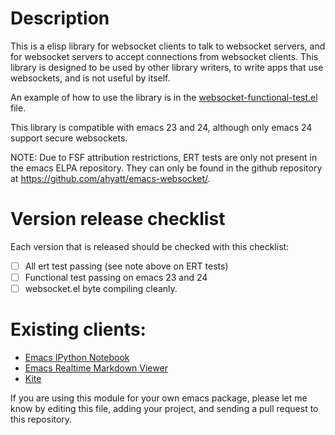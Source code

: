 * Description
This is a elisp library for websocket clients to talk to websocket
servers, and for websocket servers to accept connections from
websocket clients. This library is designed to be used by other
library writers, to write apps that use websockets, and is not useful
by itself.

An example of how to use the library is in the
[[https://github.com/ahyatt/emacs-websocket/blob/master/websocket-functional-test.el][websocket-functional-test.el]] file.

This library is compatible with emacs 23 and 24, although only emacs
24 support secure websockets.

NOTE: Due to FSF attribution restrictions, ERT tests are only not
present in the emacs ELPA repository.  They can only be found in the
github repository at https://github.com/ahyatt/emacs-websocket/.

* Version release checklist

Each version that is released should be checked with this checklist:

- [ ] All ert test passing (see note above on ERT tests)
- [ ] Functional test passing on emacs 23 and 24
- [ ] websocket.el byte compiling cleanly.

* Existing clients:

- [[https://github.com/tkf/emacs-ipython-notebook][Emacs IPython Notebook]]
- [[https://github.com/syohex/emacs-realtime-markdown-viewer][Emacs Realtime Markdown Viewer]]
- [[https://github.com/jscheid/kite][Kite]]

If you are using this module for your own emacs package, please let me
know by editing this file, adding your project, and sending a pull
request to this repository.

